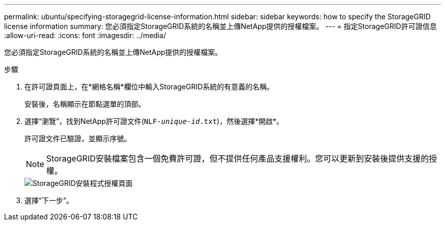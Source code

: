 ---
permalink: ubuntu/specifying-storagegrid-license-information.html 
sidebar: sidebar 
keywords: how to specify the StorageGRID license information 
summary: 您必須指定StorageGRID系統的名稱並上傳NetApp提供的授權檔案。 
---
= 指定StorageGRID許可證信息
:allow-uri-read: 
:icons: font
:imagesdir: ../media/


[role="lead"]
您必須指定StorageGRID系統的名稱並上傳NetApp提供的授權檔案。

.步驟
. 在許可證頁面上，在*網格名稱*欄位中輸入StorageGRID系統的有意義的名稱。
+
安裝後，名稱顯示在節點選單的頂部。

. 選擇“瀏覽”，找到NetApp許可證文件(`NLF-_unique-id_.txt`)，然後選擇*開啟*。
+
許可證文件已驗證，並顯示序號。

+

NOTE: StorageGRID安裝檔案包含一個免費許可證，但不提供任何產品支援權利。您可以更新到安裝後提供支援的授權。

+
image::../media/2_gmi_installer_license_page.png[StorageGRID安裝程式授權頁面]

. 選擇“下一步”。

